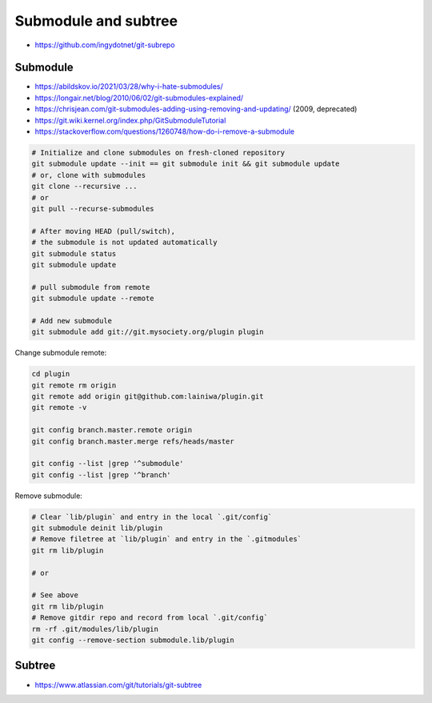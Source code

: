 
Submodule and subtree
#####################
* https://github.com/ingydotnet/git-subrepo

Submodule
=========
* https://abildskov.io/2021/03/28/why-i-hate-submodules/
* https://longair.net/blog/2010/06/02/git-submodules-explained/
* https://chrisjean.com/git-submodules-adding-using-removing-and-updating/ (2009, deprecated)
* https://git.wiki.kernel.org/index.php/GitSubmoduleTutorial
* https://stackoverflow.com/questions/1260748/how-do-i-remove-a-submodule


.. code-block:: sh

    # Initialize and clone submodules on fresh-cloned repository
    git submodule update --init == git submodule init && git submodule update
    # or, clone with submodules
    git clone --recursive ...
    # or
    git pull --recurse-submodules

    # After moving HEAD (pull/switch),
    # the submodule is not updated automatically
    git submodule status
    git submodule update

    # pull submodule from remote
    git submodule update --remote

    # Add new submodule
    git submodule add git://git.mysociety.org/plugin plugin


Change submodule remote:

.. code-block:: sh

    cd plugin
    git remote rm origin
    git remote add origin git@github.com:lainiwa/plugin.git
    git remote -v

    git config branch.master.remote origin
    git config branch.master.merge refs/heads/master

    git config --list |grep '^submodule'
    git config --list |grep '^branch'


Remove submodule:

.. code-block:: sh

    # Clear `lib/plugin` and entry in the local `.git/config`
    git submodule deinit lib/plugin
    # Remove filetree at `lib/plugin` and entry in the `.gitmodules`
    git rm lib/plugin

    # or

    # See above
    git rm lib/plugin
    # Remove gitdir repo and record from local `.git/config`
    rm -rf .git/modules/lib/plugin
    git config --remove-section submodule.lib/plugin

Subtree
=======
* https://www.atlassian.com/git/tutorials/git-subtree
